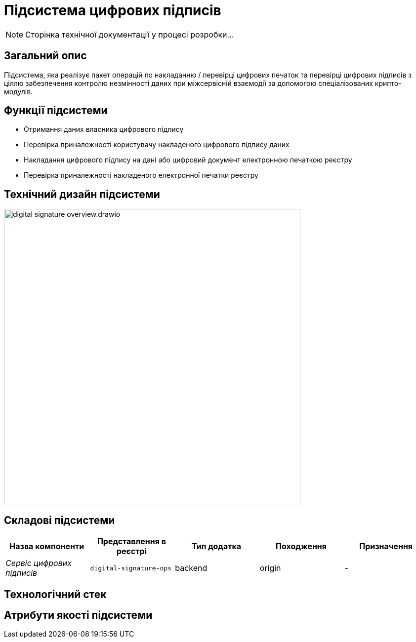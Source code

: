 = Підсистема цифрових підписів

[NOTE]
--
Сторінка технічної документації у процесі розробки...
--

== Загальний опис

Підсистема, яка реалізує пакет операцій по накладанню / перевірці цифрових печаток та перевірці цифрових підписів з ціллю забезпечення контролю незмінності даних при міжсервісній взаємодії за допомогою спеціалізованих крипто-модулів.

== Функції підсистеми

* Отримання даних власника цифрового підпису
* Перевірка приналежності користувачу накладеного цифрового підпису даних
* Накладання цифрового підпису на дані або цифровий документ електронною печаткою реєстру
* Перевірка приналежності накладеного електронної печатки реєстру

== Технічний дизайн підсистеми

image::architecture/registry/operational/digital-signatures/digital-signature-overview.drawio.svg[width=600,float="center",align="center"]

== Складові підсистеми

|===
|Назва компоненти|Представлення в реєстрі|Тип додатка|Походження|Призначення

|_Сервіс цифрових підписів_
|`digital-signature-ops`
|backend
|origin
|-
|===

== Технологічний стек

== Атрибути якості підсистеми
